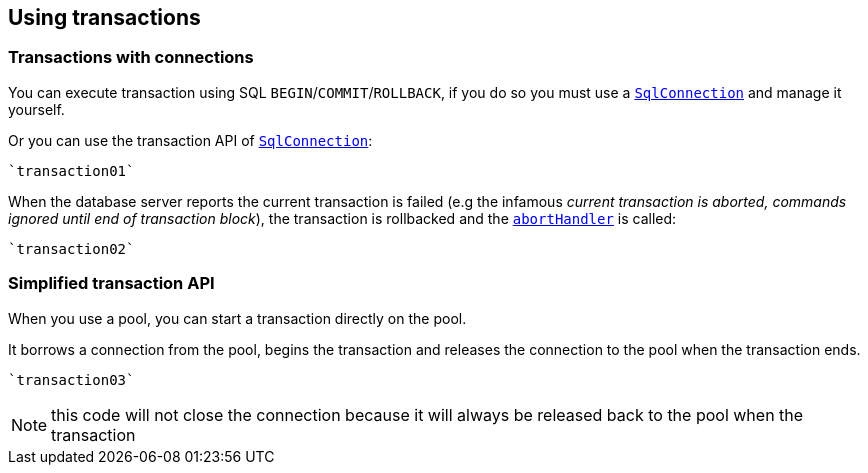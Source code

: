 == Using transactions

=== Transactions with connections

You can execute transaction using SQL `BEGIN`/`COMMIT`/`ROLLBACK`, if you do so you must use
a `link:../../scaladocs/io/vertx/scala/sqlclient/SqlConnection.html[SqlConnection]` and manage it yourself.

Or you can use the transaction API of `link:../../scaladocs/io/vertx/scala/sqlclient/SqlConnection.html[SqlConnection]`:

[source,scala]
----
`transaction01`
----

When the database server reports the current transaction is failed (e.g the infamous _current transaction is aborted, commands ignored until
end of transaction block_), the transaction is rollbacked and the `link:../../scaladocs/io/vertx/scala/sqlclient/Transaction.html#abortHandler()[abortHandler]`
is called:

[source,scala]
----
`transaction02`
----

=== Simplified transaction API

When you use a pool, you can start a transaction directly on the pool.

It borrows a connection from the pool, begins the transaction and releases the connection to the pool when the transaction ends.

[source,scala]
----
`transaction03`
----

NOTE: this code will not close the connection because it will always be released back to the pool when the transaction